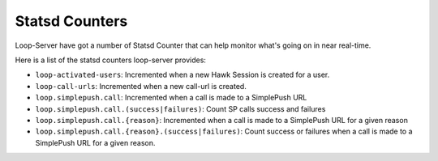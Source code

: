 ===============
Statsd Counters
===============

Loop-Server have got a number of Statsd Counter that can help monitor
what's going on in near real-time.

Here is a list of the statsd counters loop-server provides:

- ``loop-activated-users``: Incremented when a new Hawk Session is created for a user.
- ``loop-call-urls``: Incremented when a new call-url is created.
- ``loop.simplepush.call``: Incremented when a call is made to a SimplePush URL
- ``loop.simplepush.call.(success|failures)``: Count SP calls success and failures
- ``loop.simplepush.call.{reason}``: Incremented when a call is made
  to a SimplePush URL for a given reason
- ``loop.simplepush.call.{reason}.(success|failures)``: Count success
  or failures when a call is made to a SimplePush URL for a given
  reason.
